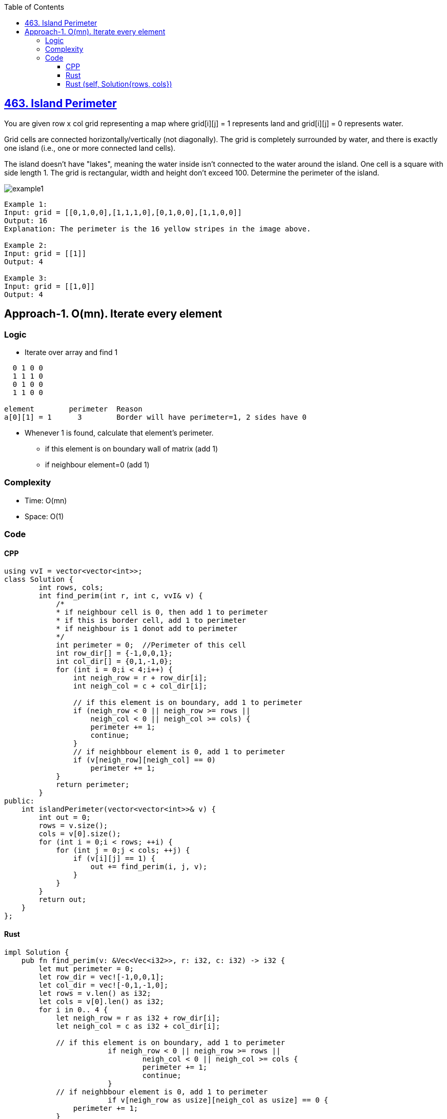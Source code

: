 :toc:
:toclevels: 6

== link:https://leetcode.com/problems/island-perimeter/[463. Island Perimeter]
You are given row x col grid representing a map where grid[i][j] = 1 represents land and grid[i][j] = 0 represents water.

Grid cells are connected horizontally/vertically (not diagonally). The grid is completely surrounded by water, and there is exactly one island (i.e., one or more connected land cells).

The island doesn't have "lakes", meaning the water inside isn't connected to the water around the island. One cell is a square with side length 1. The grid is rectangular, width and height don't exceed 100. Determine the perimeter of the island.

image::https://assets.leetcode.com/uploads/2018/10/12/island.png?raw=true[example1]
 
```c
Example 1:
Input: grid = [[0,1,0,0],[1,1,1,0],[0,1,0,0],[1,1,0,0]]
Output: 16
Explanation: The perimeter is the 16 yellow stripes in the image above.

Example 2:
Input: grid = [[1]]
Output: 4

Example 3:
Input: grid = [[1,0]]
Output: 4
```

== Approach-1. O(mn). Iterate every element
=== Logic
* Iterate over array and find 1
```c
  0 1 0 0
  1 1 1 0
  0 1 0 0
  1 1 0 0

element        perimeter  Reason
a[0][1] = 1      3        Border will have perimeter=1, 2 sides have 0
```
* Whenever 1 is found, calculate that element's perimeter.
** if this element is on boundary wall of matrix (add 1)
** if neighbour element=0 (add 1)

=== Complexity
* Time: O(mn)
* Space: O(1)

=== Code
==== CPP
```cpp
using vvI = vector<vector<int>>;
class Solution {
	int rows, cols;
	int find_perim(int r, int c, vvI& v) {
            /*
            * if neighbour cell is 0, then add 1 to perimeter
            * if this is border cell, add 1 to perimeter
            * if neighbour is 1 donot add to perimeter
            */
            int perimeter = 0;	//Perimeter of this cell
            int row_dir[] = {-1,0,0,1};
            int col_dir[] = {0,1,-1,0};
            for (int i = 0;i < 4;i++) {
                int neigh_row = r + row_dir[i];
                int neigh_col = c + col_dir[i];

                // if this element is on boundary, add 1 to perimeter
                if (neigh_row < 0 || neigh_row >= rows ||
                    neigh_col < 0 || neigh_col >= cols) {
                    perimeter += 1;
                    continue;
                }
                // if neighbbour element is 0, add 1 to perimeter
                if (v[neigh_row][neigh_col] == 0)
                    perimeter += 1;
            }
            return perimeter;
	}    
public:
    int islandPerimeter(vector<vector<int>>& v) {
        int out = 0;
        rows = v.size();
        cols = v[0].size();
        for (int i = 0;i < rows; ++i) {
            for (int j = 0;j < cols; ++j) {
                if (v[i][j] == 1) {
                    out += find_perim(i, j, v);
                }
            }
        }
        return out;
    }
};
```

==== Rust
```rs
impl Solution {
    pub fn find_perim(v: &Vec<Vec<i32>>, r: i32, c: i32) -> i32 {
        let mut perimeter = 0;
        let row_dir = vec![-1,0,0,1];
        let col_dir = vec![-0,1,-1,0];
        let rows = v.len() as i32;
        let cols = v[0].len() as i32;
        for i in 0.. 4 {
            let neigh_row = r as i32 + row_dir[i];
            let neigh_col = c as i32 + col_dir[i];

            // if this element is on boundary, add 1 to perimeter
			if neigh_row < 0 || neigh_row >= rows ||
				neigh_col < 0 || neigh_col >= cols {
				perimeter += 1;
				continue;
			}
            // if neighbbour element is 0, add 1 to perimeter
			if v[neigh_row as usize][neigh_col as usize] == 0 {
                perimeter += 1;
            }
        }
        perimeter
    }
    pub fn island_perimeter(grid: Vec<Vec<i32>>) -> i32 {
        let mut out = 0;
        let rows = grid.len() as i32;
        let cols = grid[0].len() as i32;
        for i in 0..rows {
            for j in 0..cols {
                if grid[i as usize][j as usize] == 1 {
                    out += Self::find_perim(&grid, i as i32 , j as i32);
                }
            }
        }
        out
    }
}
```

==== Rust (self, Solution{rows, cols})
```rs
struct Solution {
    rows: i32,
    cols: i32
}
impl Solution {
    pub fn find_perim(&mut self, v: &Vec<Vec<i32>>, r: i32, c: i32) -> i32 {
        let mut perimeter = 0;
        let row_dir = vec![-1,0,0,1];
        let col_dir = vec![-0,1,-1,0];
        for i in 0.. 4 {
            let neigh_row = r as i32 + row_dir[i];
            let neigh_col = c as i32 + col_dir[i];

            // if this element is on boundary, add 1 to perimeter
			if neigh_row < 0 || neigh_row >= self.rows ||
				neigh_col < 0 || neigh_col >= self.cols {
				perimeter += 1;
				continue;
			}
            // if neighbbour element is 0, add 1 to perimeter
			if v[neigh_row as usize][neigh_col as usize] == 0 {
                perimeter += 1;
            }
        }
        perimeter
    }
    pub fn island_perimeter(&mut self, grid: &Vec<Vec<i32>>) -> i32 {
        let mut out = 0;
        self.rows = grid.len() as i32;
        self.cols = grid[0].len() as i32;
        for i in 0..self.rows {
            for j in 0..self.cols {
                if grid[i as usize][j as usize] == 1 {
                    out += Self::find_perim(self, grid, i as i32 , j as i32);
                }
            }
        }
        out
    }
}
fn main() {
    let v: Vec<Vec<i32>> = vec![
        vec![0, 1, 0, 0],
        vec![1, 1, 1, 0],
        vec![0, 1, 0, 0],
        vec![1, 1, 0, 0]
    ];

    let mut a = Solution {
        rows: 0,
        cols: 0
    };
    let b = a.island_perimeter(&v);
    println!("{}",b);
}
```

|===
||Rust|C++

|Code Runtime|7ms|83ms
|Memory needed by Code|2.20MB|100.71MB
|Code Beats in other users in Time|79.17% of users|31.44% of users
|Code Beats in other users in Space|91.69% of users|76.64% of users
|===
